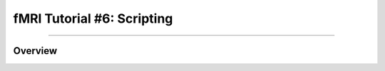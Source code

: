 .. _fMRI_06_Scripting.rst

fMRI Tutorial #6: Scripting
===============

-----------

Overview
********
